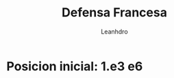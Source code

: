 #+TITLE: Defensa Francesa
#+AUTHOR: Leanhdro
#+STARTUP: show2levels
* Posicion inicial: 1.e3 e6
#+ATTR_HTML: :width 450px
